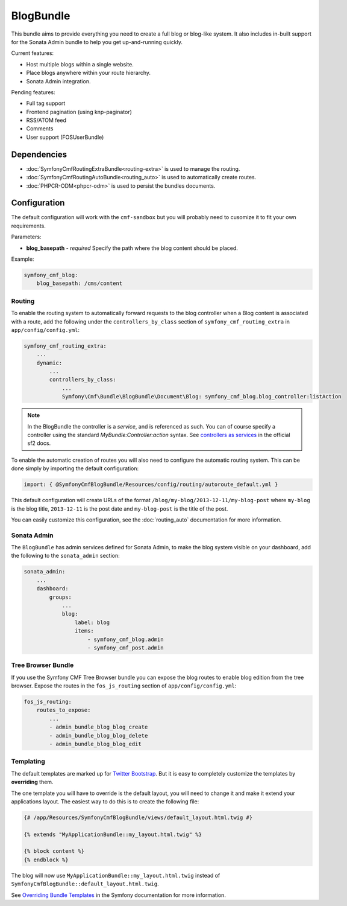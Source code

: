 BlogBundle
==========

This bundle aims to provide everything you need to create a full blog or
blog-like system. It also includes in-built support for the Sonata Admin
bundle to help you get up-and-running quickly.

Current features:

* Host multiple blogs within a single website.
* Place blogs anywhere within your route hierarchy.
* Sonata Admin integration.

Pending features:

* Full tag support
* Frontend pagination (using knp-paginator)
* RSS/ATOM feed
* Comments
* User support (FOSUserBundle)

Dependencies
------------

* :doc:`SymfonyCmfRoutingExtraBundle<routing-extra>` is used to manage the routing.
* :doc:`SymfonyCmfRoutingAutoBundle<routing_auto>` is used to automatically create routes.
* :doc:`PHPCR-ODM<phpcr-odm>` is used to persist the bundles documents.

Configuration
-------------

The default configuration will work with the ``cmf-sandbox`` but you will probably
need to cusomize it to fit your own requirements.

Parameters:

* **blog_basepath** - *required* Specify the path where the blog content should be placed.

Example:

.. code-block:: yaml

    symfony_cmf_blog:
        blog_basepath: /cms/content

Routing
~~~~~~~

To enable the routing system to automatically forward requests to the blog
controller when a Blog content is associated with a route, add the following
under the ``controllers_by_class`` section of ``symfony_cmf_routing_extra``
in ``app/config/config.yml``:

.. code-block:: yaml

    symfony_cmf_routing_extra:
        ...
        dynamic:
            ...
            controllers_by_class:
                ...
                Symfony\Cmf\Bundle\BlogBundle\Document\Blog: symfony_cmf_blog.blog_controller:listAction

.. note::

   In the BlogBundle the controller is a *service*, and is referenced as such. You can
   of course specify a controller using the standard `MyBundle:Controller:action`
   syntax. See `controllers as services <http://symfony.com/doc/current/cookbook/controller/service.html>`_ in the official sf2 docs.

To enable the automatic creation of routes you will also need to configure
the automatic routing system. This can be done simply by importing the default
configuration:

.. code-block:: yaml

    import: { @SymfonyCmfBlogBundle/Resources/config/routing/autoroute_default.yml }

This default configuration will create URLs of the format ``/blog/my-blog/2013-12-11/my-blog-post``
where ``my-blog`` is the blog title, ``2013-12-11`` is the post date and ``my-blog-post``
is the title of the post.

You can easily customize this configuration, see the :doc:`routing_auto` documentation 
for more information.

Sonata Admin
~~~~~~~~~~~~

The ``BlogBundle`` has admin services defined for Sonata Admin, to make the blog
system visible on your dashboard, add the following to the
``sonata_admin`` section:

.. code-block:: yaml

    sonata_admin:
        ...
        dashboard:
            groups:
                ...
                blog:
                    label: blog
                    items:
                        - symfony_cmf_blog.admin
                        - symfony_cmf_post.admin

Tree Browser Bundle
~~~~~~~~~~~~~~~~~~~

If you use the Symfony CMF Tree Browser bundle you can expose the blog routes
to enable blog edition from the tree browser. Expose the routes in the
``fos_js_routing`` section of ``app/config/config.yml``:

.. code-block:: yaml

    fos_js_routing:
        routes_to_expose:
            ...
            - admin_bundle_blog_blog_create
            - admin_bundle_blog_blog_delete
            - admin_bundle_blog_blog_edit

Templating
~~~~~~~~~~

The default templates are marked up for `Twitter Bootstrap <http://twitter.github.com/bootstrap/>`_.
But it is easy to completely customize the templates by **overriding** them.

The one template you will have to override is the default layout, you will need
to change it and make it extend your applications layout. The easiest way to do
this is to create the following file:

.. code-block:: jinja

    {# /app/Resources/SymfonyCmfBlogBundle/views/default_layout.html.twig #}

    {% extends "MyApplicationBundle::my_layout.html.twig" %}

    {% block content %}
    {% endblock %}

The blog will now use ``MyApplicationBundle::my_layout.html.twig`` instead of
``SymfonyCmfBlogBundle::default_layout.html.twig``.

See `Overriding Bundle Templates <http://symfony.com/doc/2.0/book/templating.html#overriding-bundle-templates>`_ in the Symfony documentation for more information.
